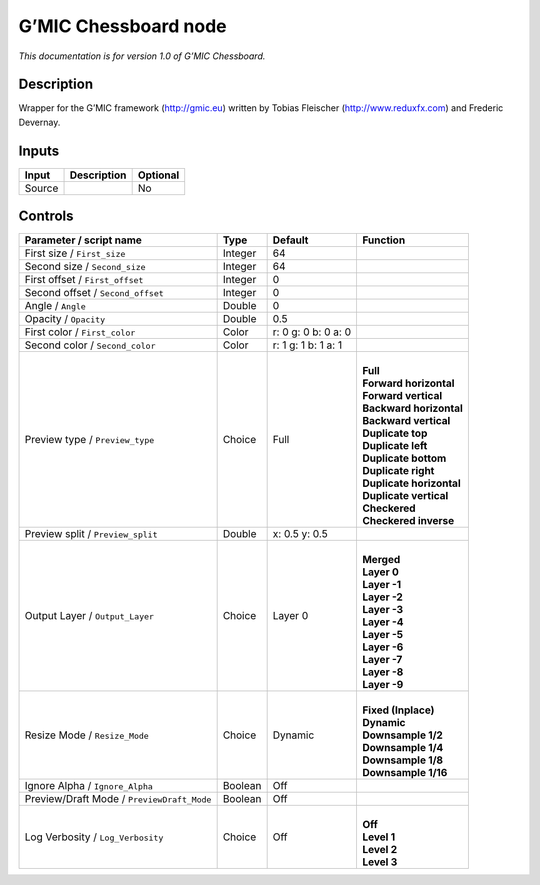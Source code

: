.. _eu.gmic.Chessboard:

G’MIC Chessboard node
=====================

*This documentation is for version 1.0 of G’MIC Chessboard.*

Description
-----------

Wrapper for the G’MIC framework (http://gmic.eu) written by Tobias Fleischer (http://www.reduxfx.com) and Frederic Devernay.

Inputs
------

+--------+-------------+----------+
| Input  | Description | Optional |
+========+=============+==========+
| Source |             | No       |
+--------+-------------+----------+

Controls
--------

.. tabularcolumns:: |>{\raggedright}p{0.2\columnwidth}|>{\raggedright}p{0.06\columnwidth}|>{\raggedright}p{0.07\columnwidth}|p{0.63\columnwidth}|

.. cssclass:: longtable

+--------------------------------------------+---------+---------------------+----------------------------+
| Parameter / script name                    | Type    | Default             | Function                   |
+============================================+=========+=====================+============================+
| First size / ``First_size``                | Integer | 64                  |                            |
+--------------------------------------------+---------+---------------------+----------------------------+
| Second size / ``Second_size``              | Integer | 64                  |                            |
+--------------------------------------------+---------+---------------------+----------------------------+
| First offset / ``First_offset``            | Integer | 0                   |                            |
+--------------------------------------------+---------+---------------------+----------------------------+
| Second offset / ``Second_offset``          | Integer | 0                   |                            |
+--------------------------------------------+---------+---------------------+----------------------------+
| Angle / ``Angle``                          | Double  | 0                   |                            |
+--------------------------------------------+---------+---------------------+----------------------------+
| Opacity / ``Opacity``                      | Double  | 0.5                 |                            |
+--------------------------------------------+---------+---------------------+----------------------------+
| First color / ``First_color``              | Color   | r: 0 g: 0 b: 0 a: 0 |                            |
+--------------------------------------------+---------+---------------------+----------------------------+
| Second color / ``Second_color``            | Color   | r: 1 g: 1 b: 1 a: 1 |                            |
+--------------------------------------------+---------+---------------------+----------------------------+
| Preview type / ``Preview_type``            | Choice  | Full                | |                          |
|                                            |         |                     | | **Full**                 |
|                                            |         |                     | | **Forward horizontal**   |
|                                            |         |                     | | **Forward vertical**     |
|                                            |         |                     | | **Backward horizontal**  |
|                                            |         |                     | | **Backward vertical**    |
|                                            |         |                     | | **Duplicate top**        |
|                                            |         |                     | | **Duplicate left**       |
|                                            |         |                     | | **Duplicate bottom**     |
|                                            |         |                     | | **Duplicate right**      |
|                                            |         |                     | | **Duplicate horizontal** |
|                                            |         |                     | | **Duplicate vertical**   |
|                                            |         |                     | | **Checkered**            |
|                                            |         |                     | | **Checkered inverse**    |
+--------------------------------------------+---------+---------------------+----------------------------+
| Preview split / ``Preview_split``          | Double  | x: 0.5 y: 0.5       |                            |
+--------------------------------------------+---------+---------------------+----------------------------+
| Output Layer / ``Output_Layer``            | Choice  | Layer 0             | |                          |
|                                            |         |                     | | **Merged**               |
|                                            |         |                     | | **Layer 0**              |
|                                            |         |                     | | **Layer -1**             |
|                                            |         |                     | | **Layer -2**             |
|                                            |         |                     | | **Layer -3**             |
|                                            |         |                     | | **Layer -4**             |
|                                            |         |                     | | **Layer -5**             |
|                                            |         |                     | | **Layer -6**             |
|                                            |         |                     | | **Layer -7**             |
|                                            |         |                     | | **Layer -8**             |
|                                            |         |                     | | **Layer -9**             |
+--------------------------------------------+---------+---------------------+----------------------------+
| Resize Mode / ``Resize_Mode``              | Choice  | Dynamic             | |                          |
|                                            |         |                     | | **Fixed (Inplace)**      |
|                                            |         |                     | | **Dynamic**              |
|                                            |         |                     | | **Downsample 1/2**       |
|                                            |         |                     | | **Downsample 1/4**       |
|                                            |         |                     | | **Downsample 1/8**       |
|                                            |         |                     | | **Downsample 1/16**      |
+--------------------------------------------+---------+---------------------+----------------------------+
| Ignore Alpha / ``Ignore_Alpha``            | Boolean | Off                 |                            |
+--------------------------------------------+---------+---------------------+----------------------------+
| Preview/Draft Mode / ``PreviewDraft_Mode`` | Boolean | Off                 |                            |
+--------------------------------------------+---------+---------------------+----------------------------+
| Log Verbosity / ``Log_Verbosity``          | Choice  | Off                 | |                          |
|                                            |         |                     | | **Off**                  |
|                                            |         |                     | | **Level 1**              |
|                                            |         |                     | | **Level 2**              |
|                                            |         |                     | | **Level 3**              |
+--------------------------------------------+---------+---------------------+----------------------------+
